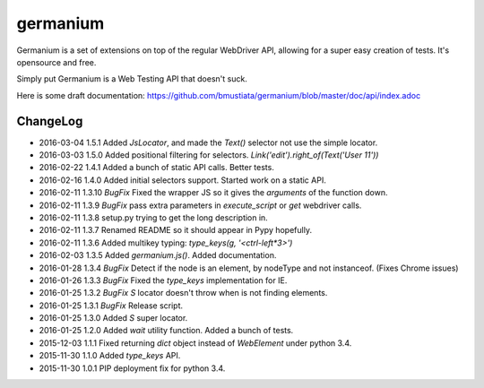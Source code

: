 germanium
=========

Germanium is a set of extensions on top of the regular WebDriver API, allowing
for a super easy creation of tests. It's opensource and free.

Simply put Germanium is a Web Testing API that doesn't suck.

Here is some draft documentation: https://github.com/bmustiata/germanium/blob/master/doc/api/index.adoc

ChangeLog
---------

* 2016-03-04  1.5.1  Added `JsLocator`, and made the `Text()` selector not use the simple locator.
* 2016-03-03  1.5.0  Added positional filtering for selectors. `Link('edit').right_of(Text('User 11'))`
* 2016-02-22  1.4.1  Added a bunch of static API calls. Better tests.
* 2016-02-16  1.4.0  Added initial selectors support. Started work on a static API.
* 2016-02-11  1.3.10  *BugFix* Fixed the wrapper JS so it gives the `arguments` of the function down.
* 2016-02-11  1.3.9  *BugFix* pass extra parameters in `execute_script` or `get` webdriver calls.
* 2016-02-11  1.3.8  setup.py trying to get the long description in.
* 2016-02-11  1.3.7  Renamed README so it should appear in Pypy hopefully.
* 2016-02-11  1.3.6  Added multikey typing: `type_keys(g, '<ctrl-left*3>')`
* 2016-02-03  1.3.5  Added `germanium.js()`. Added documentation.
* 2016-01-28  1.3.4  *BugFix* Detect if the node is an element, by nodeType and not instanceof. (Fixes Chrome issues)
* 2016-01-26  1.3.3  *BugFix* Fixed the `type_keys` implementation for IE.
* 2016-01-25  1.3.2  *BugFix* `S` locator doesn't throw when is not finding elements.
* 2016-01-25  1.3.1  *BugFix* Release script.
* 2016-01-25  1.3.0  Added `S` super locator.
* 2016-01-25  1.2.0  Added `wait` utility function. Added a bunch of tests.
* 2015-12-03  1.1.1  Fixed returning `dict` object instead of `WebElement` under python 3.4.
* 2015-11-30  1.1.0  Added `type_keys` API.
* 2015-11-30  1.0.1  PIP deployment fix for python 3.4.

